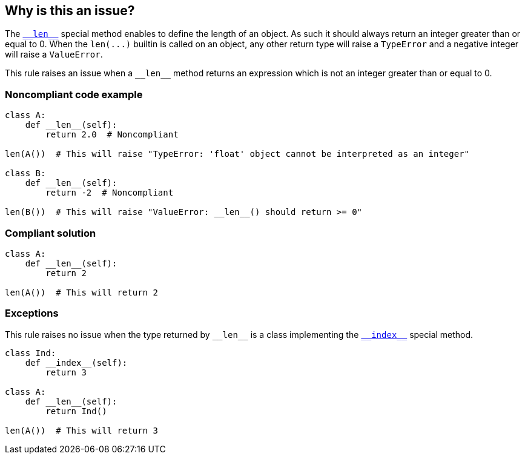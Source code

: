 == Why is this an issue?

:link-with-uscores1: https://docs.python.org/3/reference/datamodel.html#object.__len__

The {link-with-uscores1}[``++__len__++``] special method enables to define the length of an object. As such it should always return an integer greater than or equal to 0. When the ``++len(...)++`` builtin is called on an object, any other return type will raise a ``++TypeError++`` and a negative integer will raise a ``++ValueError++``.


This rule raises an issue when a ``++__len__++`` method returns an expression which is not an integer greater than or equal to 0.


=== Noncompliant code example

[source,python]
----
class A:
    def __len__(self):
        return 2.0  # Noncompliant

len(A())  # This will raise "TypeError: 'float' object cannot be interpreted as an integer"

class B:
    def __len__(self):
        return -2  # Noncompliant

len(B())  # This will raise "ValueError: __len__() should return >= 0"
----


=== Compliant solution

[source,python]
----
class A:
    def __len__(self):
        return 2

len(A())  # This will return 2
----


:link-with-uscores1: https://docs.python.org/3/reference/datamodel.html#object.__index__

=== Exceptions

This rule raises no issue when the type returned by ``++__len__++`` is a class implementing the {link-with-uscores1}[``++__index__++``] special method.


[source,python]
----
class Ind:
    def __index__(self):
        return 3

class A:
    def __len__(self):
        return Ind()

len(A())  # This will return 3
----

ifdef::env-github,rspecator-view[]

'''
== Implementation Specification
(visible only on this page)

=== Message

* Replace this return value with an integer >= 0; XXX is negative.
* Replace this return value with an integer >= 0; XXX is of type YYY.


=== Highlighting

Primary: The returned expression


endif::env-github,rspecator-view[]
